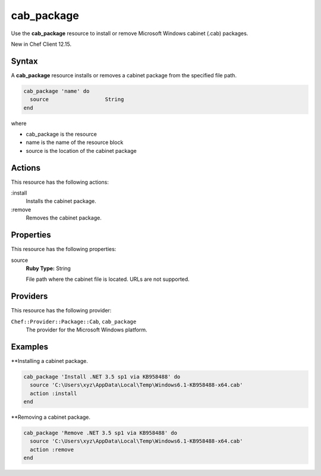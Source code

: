 ==========================================
cab_package
==========================================

Use the **cab_package** resource to install or remove Microsoft Windows cabinet (.cab) packages.

New in Chef Client 12.15.

Syntax
==========================================
A **cab_package** resource installs or removes a cabinet package from the specified file path.

.. code-block:: ruby

   cab_package 'name' do
     source                  String
   end

where 

* cab_package is the resource
* name is the name of the resource block
* source is the location of the cabinet package

Actions
=====================================================
This resource has the following actions:

:install
   Installs the cabinet package.

:remove
   Removes the cabinet package.

Properties
=====================================================
This resource has the following properties:
   
source
   **Ruby Type:** String

   File path where the cabinet file is located. URLs are not supported.

Providers
=====================================================

This resource has the following provider:

``Chef::Provider::Package::Cab``, ``cab_package``
   The provider for the Microsoft Windows platform.

Examples
=====================================================

**Installing a cabinet package.

.. code-block:: ruby

   cab_package 'Install .NET 3.5 sp1 via KB958488' do
     source 'C:\Users\xyz\AppData\Local\Temp\Windows6.1-KB958488-x64.cab'
     action :install
   end

**Removing a cabinet package.

.. code-block:: ruby

   cab_package 'Remove .NET 3.5 sp1 via KB958488' do
     source 'C:\Users\xyz\AppData\Local\Temp\Windows6.1-KB958488-x64.cab'
     action :remove
   end


